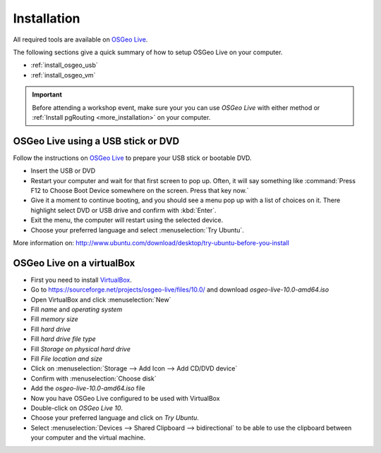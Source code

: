 ..
   ****************************************************************************
    pgRouting Workshop Manual
    Copyright(c) pgRouting Contributors

    This documentation is licensed under a Creative Commons Attribution-Share
    Alike 3.0 License: http://creativecommons.org/licenses/by-sa/3.0/
   ****************************************************************************

.. _installation:

Installation
===============================================================================

All required tools are available on `OSGeo Live <http://live.osgeo.org>`_.

The following sections give a quick summary of how to setup OSGeo Live on your
computer.

* :ref:`install_osgeo_usb`
* :ref:`install_osgeo_vm`

.. important:: Before attending a workshop event, make sure your you can use
  `OSGeo Live` with either method or
  :ref:`Install pgRouting <more_installation>` on your computer.


.. _install_osgeo_usb:

OSGeo Live using a USB stick or DVD
---------------------------------------

Follow the instructions on `OSGeo Live <http://live.osgeo.org>`_ to prepare
your USB stick or bootable DVD.

* Insert the USB or DVD
* Restart your computer and wait for that first screen to pop up. Often, it will
  say something like :command:`Press F12 to Choose Boot Device somewhere on the
  screen. Press that key now.`
* Give it a moment to continue booting, and you should see a menu pop up with a
  list of choices on it. There highlight select DVD or USB drive and confirm
  with :kbd:`Enter`.
* Exit the menu, the computer will restart using the selected device.
* Choose your preferred language and select :menuselection:`Try Ubuntu`.

More information on:
http://www.ubuntu.com/download/desktop/try-ubuntu-before-you-install


.. _install_osgeo_vm:

OSGeo Live on a virtualBox
---------------------------------------

* First you need to install `VirtualBox <https://www.virtualbox.org/>`_.
* Go to https://sourceforge.net/projects/osgeo-live/files/10.0/ and download
  *osgeo-live-10.0-amd64.iso*
* Open VirtualBox and click :menuselection:`New`
* Fill *name* and *operating system*

  .. thumbnail:: images/firstScreen.png

* Fill *memory size*

  .. thumbnail:: images/firstScreen2.png

* Fill *hard drive*

  .. thumbnail:: images/firstScreen3.png

* Fill *hard drive file type*

  .. thumbnail:: images/firstScreen4.png

* Fill *Storage on physical hard drive*

  .. thumbnail:: images/firstScreen5.png

* Fill *File location and size*

  .. thumbnail:: images/firstScreen6.png

* Click on :menuselection:`Storage --> Add Icon --> Add CD/DVD device`

  .. thumbnail:: images/firstScreen7.png

* Confirm with :menuselection:`Choose disk`

  .. thumbnail:: images/firstScreen8.png

* Add the *osgeo-live-10.0-amd64.iso* file

  .. thumbnail:: images/firstScreen9.png

* Now you have OSGeo Live configured to be used with VirtualBox

  .. thumbnail:: images/firstScreen10.png

* Double-click on *OSGeo Live 10*.
* Choose your preferred language and click on *Try Ubuntu*.
* Select :menuselection:`Devices --> Shared Clipboard --> bidirectional` to be
  able to use the clipboard between your computer and the virtual machine.



